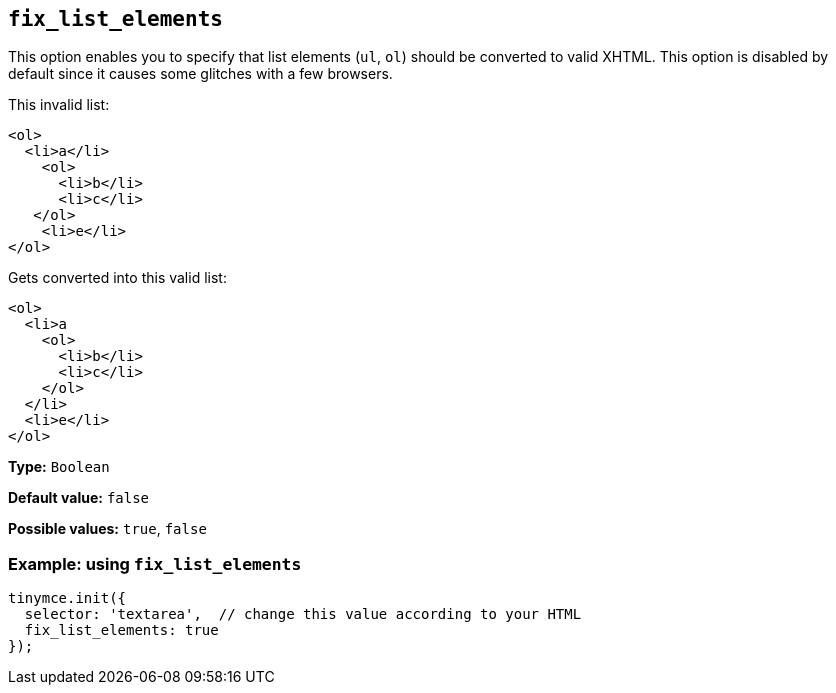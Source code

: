 [[fix_list_elements]]
== `+fix_list_elements+`

This option enables you to specify that list elements (`+ul+`, `+ol+`) should be converted to valid XHTML. This option is disabled by default since it causes some glitches with a few browsers.

This invalid list:

[source,html]
----
<ol>
  <li>a</li>
    <ol>
      <li>b</li>
      <li>c</li>
   </ol>
    <li>e</li>
</ol>
----

Gets converted into this valid list:

[source,html]
----
<ol>
  <li>a
    <ol>
      <li>b</li>
      <li>c</li>
    </ol>
  </li>
  <li>e</li>
</ol>
----

*Type:* `+Boolean+`

*Default value:* `+false+`

*Possible values:* `+true+`, `+false+`

=== Example: using `+fix_list_elements+`

[source,js]
----
tinymce.init({
  selector: 'textarea',  // change this value according to your HTML
  fix_list_elements: true
});
----
